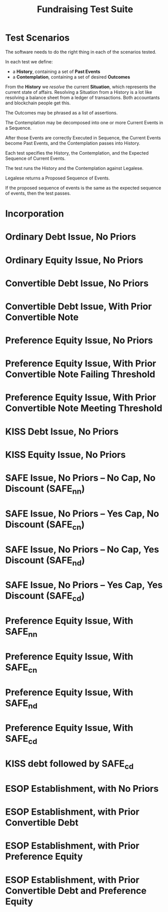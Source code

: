 #+TITLE: Fundraising Test Suite

* Test Scenarios

The software needs to do the right thing in each of the scenarios tested.

In each test we define:
- a *History*, containing a set of *Past Events*
- a *Contemplation*, containing a set of desired *Outcomes*

From the *History* we /resolve/ the current *Situation*, which represents the current state of affairs. Resolving a Situation from a History is a lot like resolving a balance sheet from a ledger of transactions. Both accountants and blockchain people get this.

The Outcomes may be phrased as a list of assertions.

The Contemplation may be decomposed into one or more Current Events in a Sequence.

After those Events are correctly Executed in Sequence, the Current Events become Past Events, and the Contemplation passes into History.

Each test specifies the History, the Contemplation, and the Expected Sequence of Current Events.

The test runs the History and the Contemplation against Legalese.

Legalese returns a Proposed Sequence of Events.

If the proposed sequence of events is the same as the expected sequence of events, then the test passes.

* Incorporation

* Ordinary Debt Issue, No Priors

* Ordinary Equity Issue, No Priors

* Convertible Debt Issue, No Priors

* Convertible Debt Issue, With Prior Convertible Note

* Preference Equity Issue, No Priors

* Preference Equity Issue, With Prior Convertible Note Failing Threshold

* Preference Equity Issue, With Prior Convertible Note Meeting Threshold

* KISS Debt Issue, No Priors

* KISS Equity Issue, No Priors

* SAFE Issue, No Priors -- No Cap, No Discount (SAFE_nn)

* SAFE Issue, No Priors -- Yes Cap, No Discount (SAFE_cn)

* SAFE Issue, No Priors -- No Cap, Yes Discount (SAFE_nd)

* SAFE Issue, No Priors -- Yes Cap, Yes Discount (SAFE_cd)

* Preference Equity Issue, With SAFE_nn

* Preference Equity Issue, With SAFE_cn

* Preference Equity Issue, With SAFE_nd

* Preference Equity Issue, With SAFE_cd

* KISS debt followed by SAFE_cd

* ESOP Establishment, with No Priors

* ESOP Establishment, with Prior Convertible Debt

* ESOP Establishment, with Prior Preference Equity

* ESOP Establishment, with Prior Convertible Debt and Preference Equity

